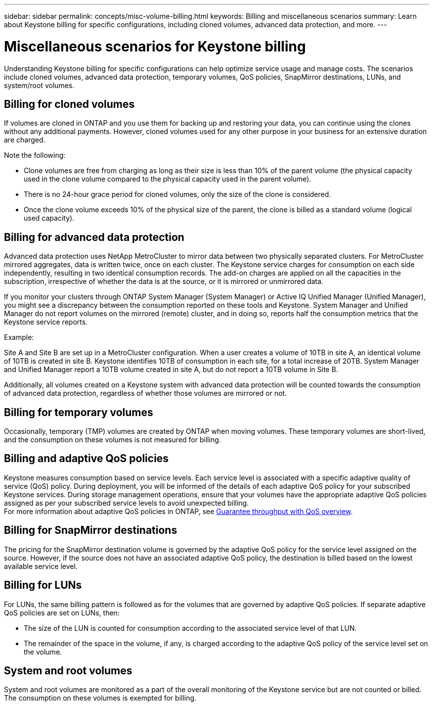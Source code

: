 ---
sidebar: sidebar
permalink: concepts/misc-volume-billing.html
keywords: Billing and miscellaneous scenarios
summary: Learn about Keystone billing for specific configurations, including cloned volumes, advanced data protection, and more.
---

= Miscellaneous scenarios for Keystone billing
:hardbreaks:
:nofooter:
:icons: font
:linkattrs:
:imagesdir: ../media/

[.lead]
Understanding Keystone billing for specific configurations can help optimize service usage and manage costs. The scenarios include cloned volumes, advanced data protection, temporary volumes, QoS policies, SnapMirror destinations, LUNs, and system/root volumes.

== Billing for cloned volumes
If volumes are cloned in ONTAP and you use them for backing up and restoring your data, you can continue using the clones without any additional payments. However, cloned volumes used for any other purpose in your business for an extensive duration are charged.

Note the following:

* Clone volumes are free from charging as long as their size is less than 10% of the parent volume (the physical capacity used in the clone volume compared to the physical capacity used in the parent volume).
* There is no 24-hour grace period for cloned volumes, only the size of the clone is considered.
* Once the clone volume exceeds 10% of the physical size of the parent, the clone is billed as a standard volume (logical used capacity).

== Billing for advanced data protection
Advanced data protection uses NetApp MetroCluster to mirror data between two physically separated clusters. For MetroCluster mirrored aggregates, data is written twice, once on each cluster. The Keystone service charges for consumption on each side independently, resulting in two identical consumption records. The add-on charges are applied on all the capacities in the subscription, irrespective of whether the data is at the source, or it is mirrored or unmirrored data.

If you monitor your clusters through ONTAP System Manager (System Manager) or Active IQ Unified Manager (Unified Manager), you might see a discrepancy between the consumption reported on these tools and Keystone. System Manager and Unified Manager do not report volumes on the mirrored (remote) cluster, and in doing so, reports half the consumption metrics that the Keystone service reports.

.Example:
Site A and Site B are set up in a MetroCluster configuration. When a user creates a volume of 10TB in site A, an identical volume of 10TB is created in site B. Keystone identifies 10TB of consumption in each site, for a total increase of 20TB. System Manager and Unified Manager report a 10TB volume created in site A, but do not report a 10TB volume in Site B.

Additionally, all volumes created on a Keystone system with advanced data protection will be counted towards the consumption of advanced data protection, regardless of whether those volumes are mirrored or not.

== Billing for temporary volumes
Occasionally, temporary (TMP) volumes are created by ONTAP when moving volumes. These temporary volumes are short-lived, and the consumption on these volumes is not measured for billing.

== Billing and adaptive QoS policies
Keystone measures consumption based on service levels. Each service level is associated with a specific adaptive quality of service (QoS) policy. During deployment, you will be informed of the details of each adaptive QoS policy for your subscribed Keystone services. During storage management operations, ensure that your volumes have the appropriate adaptive QoS policies assigned as per your subscribed service levels to avoid unexpected billing.
For more information about adaptive QoS policies in ONTAP, see link:https://docs.netapp.com/us-en/ontap/performance-admin/guarantee-throughput-qos-task.html[Guarantee throughput with QoS overview^].

== Billing for SnapMirror destinations
The pricing for the SnapMirror destination volume is governed by the adaptive QoS policy for the service level assigned on the source. However, if the source does not have an associated adaptive QoS policy, the destination is billed based on the lowest available service level.

== Billing for LUNs
For LUNs, the same billing pattern is followed as for the volumes that are governed by adaptive QoS policies. If separate adaptive QoS policies are set on LUNs, then:

*	The size of the LUN is counted for consumption according to the associated service level of that LUN.
*	The remainder of the space in the volume, if any, is charged according to the adaptive QoS policy of the service level set on the volume.

== System and root volumes
System and root volumes are monitored as a part of the overall monitoring of the Keystone service but are not counted or billed. The consumption on these volumes is exempted for billing.
